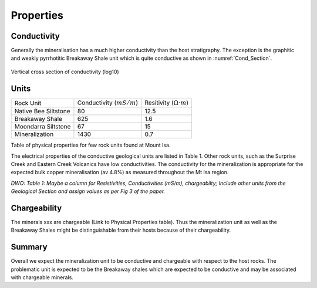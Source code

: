 .. _mt_isa_properties:

Properties
==========

Conductivity
------------

Generally the mineralisation has a much higher conductivity than the host stratigraphy. The exception is the graphitic and weakly
pyrrhotitic Breakaway Shale unit which is quite conductive as shown in :numref:`Cond_Section`. 

.. figure:: ./images/Cond_Section.png
    :align: center
    :scale: 80% 
    :name: Cond_Section

    Vertical cross section of conductivity (log10) 

Units
-----

+-----------------------+-----------------------------------+---------------------------------------+
|       Rock Unit       |   Conductivity (:math:`mS/m`)     |  Resitivity  (:math:`\Omega \cdot m`) |
+-----------------------+-----------------------------------+---------------------------------------+
| Native Bee Siltstone  |  80                               | 12.5                                  |
+-----------------------+-----------------------------------+---------------------------------------+
| Breakaway Shale       |  625                              | 1.6                                   |
+-----------------------+-----------------------------------+---------------------------------------+
| Moondarra Siltstone   |  67                               | 15                                    |
+-----------------------+-----------------------------------+---------------------------------------+
| Mineralization        |  1430                             | 0.7                                   |
+-----------------------+-----------------------------------+---------------------------------------+

Table of physical properties for few rock units found at Mount Isa.

The electrical properties of the conductive 
geological units are listed in Table 1. Other rock units, such as the Surprise Creek and Eastern Creek Volcanics have low conductivities. The conductivity for the mineralization is appropriate for the expected bulk copper mineralisation (av 4.8%) as measured throughout the Mt Isa region. 

*DWO: Table 1:   Maybe a column for Resistivities, Conductivities (mS/m), chargeabilty; Include other units from the Geological Section and assign values as per Fig 3 of the paper.*


Chargeability
-------------

The minerals xxx are chargeable (Link to Physical Properties table). Thus the mineralization unit as well as the Breakaway Shales might be distinguishable from their hosts because of their chargeability. 


Summary
-------
Overall we expect the mineralization unit to be conductive and chargeable with respect to the host rocks. The problematic unit is expected to be the Breakaway shales which are expected to be conductive and may be associated with chargeable minerals.  

